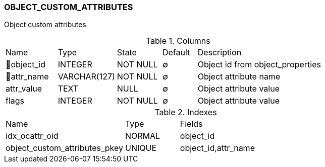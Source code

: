 [[t-object-custom-attributes]]
=== OBJECT_CUSTOM_ATTRIBUTES

Object custom attributes

.Columns
[cols="15,17,13,10,45a"]
|===
|Name|Type|State|Default|Description
|🔑object_id
|INTEGER
|NOT NULL
|∅
|Object id from object_properties

|🔑attr_name
|VARCHAR(127)
|NOT NULL
|∅
|Object attribute name

|attr_value
|TEXT
|NULL
|∅
|Object attribute value

|flags
|INTEGER
|NOT NULL
|∅
|Object attribute value
|===

.Indexes
[cols="33,15,52a"]
|===
|Name|Type|Fields
|idx_ocattr_oid
|NORMAL
|object_id

|object_custom_attributes_pkey
|UNIQUE
|object_id,attr_name

|===
